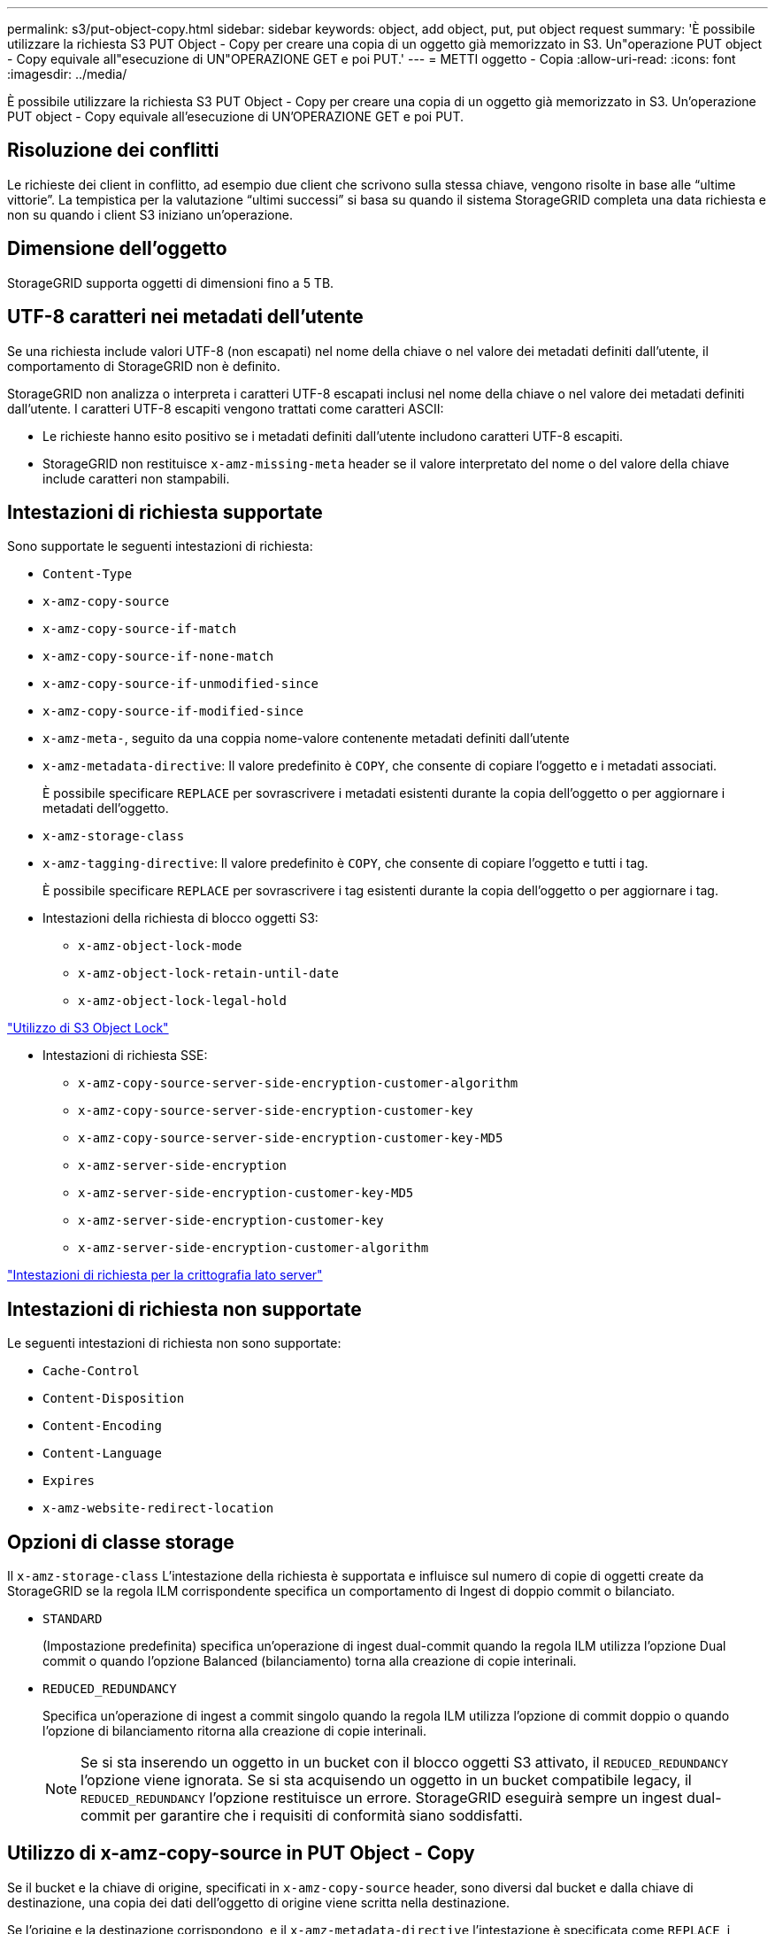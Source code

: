 ---
permalink: s3/put-object-copy.html 
sidebar: sidebar 
keywords: object, add object, put, put object request 
summary: 'È possibile utilizzare la richiesta S3 PUT Object - Copy per creare una copia di un oggetto già memorizzato in S3. Un"operazione PUT object - Copy equivale all"esecuzione di UN"OPERAZIONE GET e poi PUT.' 
---
= METTI oggetto - Copia
:allow-uri-read: 
:icons: font
:imagesdir: ../media/


[role="lead"]
È possibile utilizzare la richiesta S3 PUT Object - Copy per creare una copia di un oggetto già memorizzato in S3. Un'operazione PUT object - Copy equivale all'esecuzione di UN'OPERAZIONE GET e poi PUT.



== Risoluzione dei conflitti

Le richieste dei client in conflitto, ad esempio due client che scrivono sulla stessa chiave, vengono risolte in base alle "`ultime vittorie`". La tempistica per la valutazione "`ultimi successi`" si basa su quando il sistema StorageGRID completa una data richiesta e non su quando i client S3 iniziano un'operazione.



== Dimensione dell'oggetto

StorageGRID supporta oggetti di dimensioni fino a 5 TB.



== UTF-8 caratteri nei metadati dell'utente

Se una richiesta include valori UTF-8 (non escapati) nel nome della chiave o nel valore dei metadati definiti dall'utente, il comportamento di StorageGRID non è definito.

StorageGRID non analizza o interpreta i caratteri UTF-8 escapati inclusi nel nome della chiave o nel valore dei metadati definiti dall'utente. I caratteri UTF-8 escapiti vengono trattati come caratteri ASCII:

* Le richieste hanno esito positivo se i metadati definiti dall'utente includono caratteri UTF-8 escapiti.
* StorageGRID non restituisce `x-amz-missing-meta` header se il valore interpretato del nome o del valore della chiave include caratteri non stampabili.




== Intestazioni di richiesta supportate

Sono supportate le seguenti intestazioni di richiesta:

* `Content-Type`
* `x-amz-copy-source`
* `x-amz-copy-source-if-match`
* `x-amz-copy-source-if-none-match`
* `x-amz-copy-source-if-unmodified-since`
* `x-amz-copy-source-if-modified-since`
* `x-amz-meta-`, seguito da una coppia nome-valore contenente metadati definiti dall'utente
* `x-amz-metadata-directive`: Il valore predefinito è `COPY`, che consente di copiare l'oggetto e i metadati associati.
+
È possibile specificare `REPLACE` per sovrascrivere i metadati esistenti durante la copia dell'oggetto o per aggiornare i metadati dell'oggetto.

* `x-amz-storage-class`
* `x-amz-tagging-directive`: Il valore predefinito è `COPY`, che consente di copiare l'oggetto e tutti i tag.
+
È possibile specificare `REPLACE` per sovrascrivere i tag esistenti durante la copia dell'oggetto o per aggiornare i tag.

* Intestazioni della richiesta di blocco oggetti S3:
+
** `x-amz-object-lock-mode`
** `x-amz-object-lock-retain-until-date`
** `x-amz-object-lock-legal-hold`




link:s3-rest-api-supported-operations-and-limitations.html["Utilizzo di S3 Object Lock"]

* Intestazioni di richiesta SSE:
+
** `x-amz-copy-source​-server-side​-encryption​-customer-algorithm`
** `x-amz-copy-source​-server-side-encryption-customer-key`
** `x-amz-copy-source​-server-side-encryption-customer-key-MD5`
** `x-amz-server-side-encryption`
** `x-amz-server-side-encryption-customer-key-MD5`
** `x-amz-server-side-encryption-customer-key`
** `x-amz-server-side-encryption-customer-algorithm`




link:s3-rest-api-supported-operations-and-limitations.html["Intestazioni di richiesta per la crittografia lato server"]



== Intestazioni di richiesta non supportate

Le seguenti intestazioni di richiesta non sono supportate:

* `Cache-Control`
* `Content-Disposition`
* `Content-Encoding`
* `Content-Language`
* `Expires`
* `x-amz-website-redirect-location`




== Opzioni di classe storage

Il `x-amz-storage-class` L'intestazione della richiesta è supportata e influisce sul numero di copie di oggetti create da StorageGRID se la regola ILM corrispondente specifica un comportamento di Ingest di doppio commit o bilanciato.

* `STANDARD`
+
(Impostazione predefinita) specifica un'operazione di ingest dual-commit quando la regola ILM utilizza l'opzione Dual commit o quando l'opzione Balanced (bilanciamento) torna alla creazione di copie interinali.

* `REDUCED_REDUNDANCY`
+
Specifica un'operazione di ingest a commit singolo quando la regola ILM utilizza l'opzione di commit doppio o quando l'opzione di bilanciamento ritorna alla creazione di copie interinali.

+

NOTE: Se si sta inserendo un oggetto in un bucket con il blocco oggetti S3 attivato, il `REDUCED_REDUNDANCY` l'opzione viene ignorata. Se si sta acquisendo un oggetto in un bucket compatibile legacy, il `REDUCED_REDUNDANCY` l'opzione restituisce un errore. StorageGRID eseguirà sempre un ingest dual-commit per garantire che i requisiti di conformità siano soddisfatti.





== Utilizzo di x-amz-copy-source in PUT Object - Copy

Se il bucket e la chiave di origine, specificati in `x-amz-copy-source` header, sono diversi dal bucket e dalla chiave di destinazione, una copia dei dati dell'oggetto di origine viene scritta nella destinazione.

Se l'origine e la destinazione corrispondono, e il `x-amz-metadata-directive` l'intestazione è specificata come `REPLACE`, i metadati dell'oggetto vengono aggiornati con i valori dei metadati forniti nella richiesta. In questo caso, StorageGRID non reinserisce l'oggetto. Questo ha due conseguenze importanti:

* Non è possibile utilizzare PUT Object - Copy per crittografare un oggetto esistente o per modificare la crittografia di un oggetto esistente. Se si fornisce `x-amz-server-side-encryption` o il `x-amz-server-side-encryption-customer-algorithm` Intestazione, StorageGRID rifiuta la richiesta e restituisce `XNotImplemented`.
* L'opzione per il comportamento di Ingest specificata nella regola ILM corrispondente non viene utilizzata. Le modifiche al posizionamento degli oggetti che vengono attivate dall'aggiornamento vengono apportate quando ILM viene rivalutato dai normali processi ILM in background.
+
Ciò significa che se la regola ILM utilizza l'opzione Strict per il comportamento di acquisizione, non viene eseguita alcuna azione se non è possibile eseguire il posizionamento degli oggetti richiesto (ad esempio, perché non è disponibile una nuova posizione richiesta). L'oggetto aggiornato mantiene la posizione corrente fino a quando non è possibile il posizionamento richiesto.





== Intestazioni di richiesta per la crittografia lato server

Se si utilizza la crittografia lato server, le intestazioni delle richieste fornite dipendono dalla crittografia dell'oggetto di origine e dalla crittografia dell'oggetto di destinazione.

* Se l'oggetto di origine viene crittografato utilizzando una chiave fornita dal cliente (SSE-C), è necessario includere le seguenti tre intestazioni nella richiesta PUT Object - Copy, in modo che l'oggetto possa essere decrittare e quindi copiato:
+
** `x-amz-copy-source​-server-side​-encryption​-customer-algorithm` Specificare `AES256`.
** `x-amz-copy-source​-server-side-encryption-customer-key` Specificare la chiave di crittografia fornita al momento della creazione dell'oggetto di origine.
** `x-amz-copy-source​-server-side-encryption-customer-key-MD5`: Specificare il digest MD5 fornito al momento della creazione dell'oggetto di origine.


* Se si desidera crittografare l'oggetto di destinazione (la copia) con una chiave univoca che si fornisce e si gestisce, includere le seguenti tre intestazioni:
+
** `x-amz-server-side-encryption-customer-algorithm`: Specificare `AES256`.
** `x-amz-server-side-encryption-customer-key`: Specificare una nuova chiave di crittografia per l'oggetto di destinazione.
** `x-amz-server-side-encryption-customer-key-MD5`: Specificare il digest MD5 della nuova chiave di crittografia.




*Attenzione:* le chiavi di crittografia fornite non vengono mai memorizzate. Se si perde una chiave di crittografia, si perde l'oggetto corrispondente. Prima di utilizzare le chiavi fornite dal cliente per proteggere i dati degli oggetti, consultare le considerazioni in "`utilizzo della crittografia lato server`".

* Se si desidera crittografare l'oggetto di destinazione (la copia) con una chiave univoca gestita da SSE (StorageGRID), includere questa intestazione nella richiesta PUT Object - Copy:
+
** `x-amz-server-side-encryption`




*Nota:* la `server-side-encryption` impossibile aggiornare il valore dell'oggetto. Invece, fare una copia con un nuovo `server-side-encryption` valore utilizzando `x-amz-metadata-directive`: `REPLACE`.



== Versione

Se il bucket di origine è configurato con la versione, è possibile utilizzare `x-amz-copy-source` intestazione per copiare l'ultima versione di un oggetto. Per copiare una versione specifica di un oggetto, è necessario specificare esplicitamente la versione da copiare utilizzando `versionId` sottorisorsa. Se il bucket di destinazione è configurato con la versione, la versione generata viene restituita in `x-amz-version-id` intestazione della risposta. Se il controllo delle versioni viene sospeso per il bucket di destinazione, allora `x-amz-version-id` restituisce un valore "`null`".

.Informazioni correlate
link:../ilm/index.html["Gestire gli oggetti con ILM"]

link:s3-rest-api-supported-operations-and-limitations.html["Utilizzo della crittografia lato server"]

link:s3-operations-tracked-in-audit-logs.html["Operazioni S3 registrate nei registri di audit"]

link:put-object.html["METTI oggetto"]
